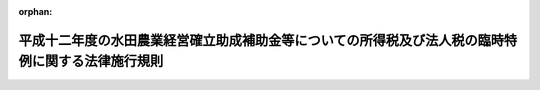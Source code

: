 .. _413M60000040007_20010220_000000000000000:

:orphan:

==================================================================================================
平成十二年度の水田農業経営確立助成補助金等についての所得税及び法人税の臨時特例に関する法律施行規則
==================================================================================================

.. raw:: html
    
    
    <main id="contentsLaw" class="active">
    <div id="innerDocument" class="active">
    
    
    
    
    <div style="margin-bottom: 12px;">
    <div id="lawTitleNo" style="font-size: 1.067rem; font-weight: bold;" class="_shokanBoxParent">平成十三年財務省令第七号<div class="_shokanBox"></div>
    <div class="_inyoBox" id="_inyo_"></div>
    </div>
    <div id="lawTitle" style="margin-left: 3rem; font-size: 1.5rem; font-weight: bold; line-height: 1.25em;" class="_shokanBoxParent">
    <span data-xpath="">平成十二年度の水田農業経営確立助成補助金等についての所得税及び法人税の臨時特例に関する法律施行規則</span><div class="_shokanBox" id="_shokan_"><div class="_shokanBtnIcons"></div></div>
    <div class="_inyoBox" id="_inyo_"></div>
    </div>
    </div><section id="EnactStatement" class="active EnactStatement"><div class="_div_EnactStatement _shokanBoxParent" style="text-indent: 1em;">
    <span data-xpath="">平成十二年度の水田農業経営確立助成補助金等についての所得税及び法人税の臨時特例に関する法律（平成十三年法律第一号）第一条及び第二条の規定に基づき、平成十二年度の水田農業経営確立助成補助金等についての所得税及び法人税の臨時特例に関する法律施行規則を次のように定める。</span><div class="_shokanBox" id="_shokan_"><div class="_shokanBtnIcons"></div></div>
    <div class="_inyoBox" id="_inyo_"></div>
    </div></section><section id="MainProvision" class="active MainProvision"><section id="" class="active Article"><div style="margin-left: 1em; font-weight: bold;" class="_div_ArticleCaption _shokanBoxParent">
    <span data-xpath="">（一時所得に係る収入金額とみなされる補償金の金額等）</span><div class="_shokanBox" id="_shokan_"><div class="_shokanBtnIcons"></div></div>
    <div class="_inyoBox" id="_inyo_"></div>
    </div>
    <div style="margin-left: 1em; text-indent: -1em;" id="" class="_div_ArticleTitle _shokanBoxParent">
    <span style="font-weight: bold;">第一条</span>　<span data-xpath="">平成十二年度の水田農業経営確立助成補助金等についての所得税及び法人税の臨時特例に関する法律（平成十三年法律第一号。以下「法」という。）第一条に規定する財務省令で定める金額は、当該個人が、全国の区域を地区とする農業協同組合連合会から当該個人に係る同条に規定する平成十二年度のとも補償に係る事業のとも補償事業費補助金の金額に相当する金額として交付を受けた金額とする。</span><div class="_shokanBox" id="_shokan_"><div class="_shokanBtnIcons"></div></div>
    <div class="_inyoBox" id="_inyo_"></div>
    </div>
    <div style="margin-left: 1em; text-indent: -1em;" class="_div_ParagraphSentence _shokanBoxParent">
    <span style="font-weight: bold;">２</span>　<span data-xpath="">法第一条に規定する財務省令で定める損失又は費用は、次の各号に掲げる農地の区分に応じ当該各号に定める損失又は費用で、同条の規定の適用がないものとしたならば所得税法（昭和四十年法律第三十三号）の規定により平成十二年分の同法第二条第一項第三十五号に規定する農業所得の金額の計算上、必要経費に算入されるべきものとする。</span><div class="_shokanBox" id="_shokan_"><div class="_shokanBtnIcons"></div></div>
    <div class="_inyoBox" id="_inyo_"></div>
    </div>
    <div id="" style="margin-left: 2em; text-indent: -1em;" class="_div_ItemSentence _shokanBoxParent">
    <span style="font-weight: bold;">一</span>　<span data-xpath="">法第一条の農地を米穀（飼料の用に供するものを除く。）以外の作物の生産若しくは栽培の用に供し、又は畜舎その他の農業生産に必要な施設の敷地、山林若しくは養魚池の用に供した場合における当該農地</span>　<span data-xpath="">次に掲げる損失又は費用</span><div class="_shokanBox" id="_shokan_"><div class="_shokanBtnIcons"></div></div>
    <div class="_inyoBox" id="_inyo_"></div>
    </div>
    <div style="margin-left: 3em; text-indent: -1em;" class="_div_Subitem1Sentence _shokanBoxParent">
    <span style="font-weight: bold;">イ</span>　<span data-xpath="">当該農地に係るけい畔、水利施設その他所得税法第二条第一項第十八号に規定する固定資産又は同項第二十号に規定する繰延資産に係る資産の取壊し又は除却による損失</span><div class="_shokanBox" id="_shokan_"><div class="_shokanBtnIcons"></div></div>
    <div class="_inyoBox"></div>
    </div>
    <div style="margin-left: 3em; text-indent: -1em;" class="_div_Subitem1Sentence _shokanBoxParent">
    <span style="font-weight: bold;">ロ</span>　<span data-xpath="">イに規定する取壊し又は除却に付随する費用</span><div class="_shokanBox" id="_shokan_"><div class="_shokanBtnIcons"></div></div>
    <div class="_inyoBox"></div>
    </div>
    <div style="margin-left: 3em; text-indent: -1em;" class="_div_Subitem1Sentence _shokanBoxParent">
    <span style="font-weight: bold;">ハ</span>　<span data-xpath="">当該米穀以外の作物の生産又は栽培をしたことに伴い特別に支出する費用</span><div class="_shokanBox" id="_shokan_"><div class="_shokanBtnIcons"></div></div>
    <div class="_inyoBox"></div>
    </div>
    <div id="" style="margin-left: 2em; text-indent: -1em;" class="_div_ItemSentence _shokanBoxParent">
    <span style="font-weight: bold;">二</span>　<span data-xpath="">法第一条の農地で前号に掲げるもの以外のもの</span>　<span data-xpath="">当該農地に係る公租公課、農薬費、雇人費、減価償却費その他当該農地の維持又は管理に要する費用</span><div class="_shokanBox" id="_shokan_"><div class="_shokanBtnIcons"></div></div>
    <div class="_inyoBox" id="_inyo_"></div>
    </div></section><section id="" class="active Article"><div style="margin-left: 1em; font-weight: bold;" class="_div_ArticleCaption _shokanBoxParent">
    <span data-xpath="">（取得した固定資産について圧縮記帳が認められる補償金の金額）</span><div class="_shokanBox" id="_shokan_"><div class="_shokanBtnIcons"></div></div>
    <div class="_inyoBox" id="_inyo_"></div>
    </div>
    <div style="margin-left: 1em; text-indent: -1em;" id="" class="_div_ArticleTitle _shokanBoxParent">
    <span style="font-weight: bold;">第二条</span>　<span data-xpath="">法第二条に規定する財務省令で定める金額は、当該法人が、全国の区域を地区とする農業協同組合連合会から当該法人に係る同条に規定する平成十二年度のとも補償に係る事業のとも補償事業費補助金の金額に相当する金額として交付を受けた金額とする。</span><div class="_shokanBox" id="_shokan_"><div class="_shokanBtnIcons"></div></div>
    <div class="_inyoBox" id="_inyo_"></div>
    </div></section></section><section id="" class="active SupplProvision"><div class="_div_SupplProvisionLabel SupplProvisionLabel _shokanBoxParent" style="margin-bottom: 10px; margin-left: 3em; font-weight: bold;">
    <span data-xpath="">附　則</span><div class="_shokanBox" id="_shokan_"><div class="_shokanBtnIcons"></div></div>
    <div class="_inyoBox" id="_inyo_"></div>
    </div>
    <section class="active Paragraph"><div style="text-indent: 1em;" class="_div_ParagraphSentence _shokanBoxParent">
    <span data-xpath="">この省令は、公布の日から施行する。</span><div class="_shokanBox" id="_shokan_"><div class="_shokanBtnIcons"></div></div>
    <div class="_inyoBox" id="_inyo_"></div>
    </div></section></section>
    
    
    
    
    
    </div>
    </main>
    
    
